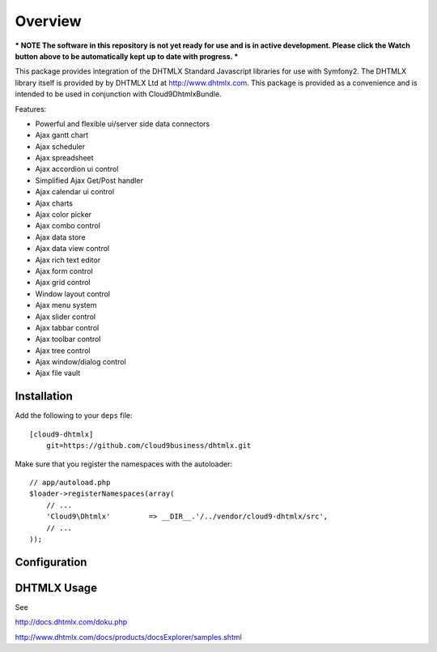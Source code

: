 ========
Overview
========

*** NOTE The software in this repository is not yet ready for use and is in active development. Please click the Watch button above to be automatically kept up to date with progress. ***

This package provides integration of the DHTMLX Standard Javascript libraries for use with Symfony2. The DHTMLX library itself is provided by by DHTMLX Ltd at http://www.dhtmlx.com. This package is provided as a convenience and is intended to be used in conjunction with Cloud9DhtmlxBundle.

Features:

- Powerful and flexible ui/server side data connectors
- Ajax gantt chart
- Ajax scheduler
- Ajax spreadsheet
- Ajax accordion ui control
- Simplified Ajax Get/Post handler
- Ajax calendar ui control
- Ajax charts
- Ajax color picker
- Ajax combo control
- Ajax data store
- Ajax data view control
- Ajax rich text editor
- Ajax form control
- Ajax grid control
- Window layout control
- Ajax menu system
- Ajax slider control
- Ajax tabbar control
- Ajax toolbar control
- Ajax tree control
- Ajax window/dialog control
- Ajax file vault

Installation
------------
Add the following to your ``deps`` file::

    [cloud9-dhtmlx]
        git=https://github.com/cloud9business/dhtmlx.git
        
Make sure that you register the namespaces with the autoloader::

    // app/autoload.php
    $loader->registerNamespaces(array(
        // ...
        'Cloud9\Dhtmlx'         => __DIR__.'/../vendor/cloud9-dhtmlx/src',
        // ...
    ));

Configuration
-------------

DHTMLX Usage
------------
See

http://docs.dhtmlx.com/doku.php

http://www.dhtmlx.com/docs/products/docsExplorer/samples.shtml      